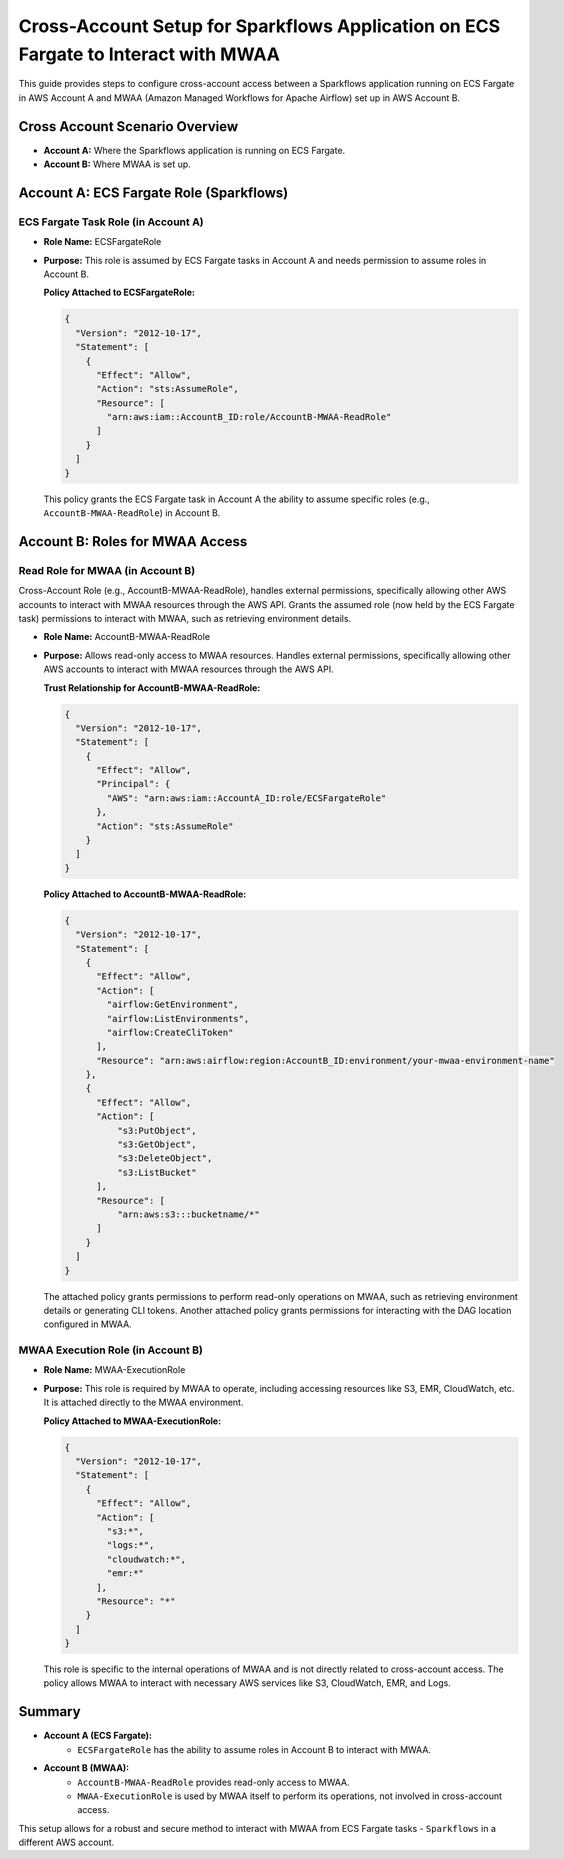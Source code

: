 Cross-Account Setup for Sparkflows Application on ECS Fargate to Interact with MWAA
===============================================================================

This guide provides steps to configure cross-account access between a Sparkflows application 
running on ECS Fargate in AWS Account A and MWAA (Amazon Managed Workflows for Apache Airflow) 
set up in AWS Account B.

Cross Account Scenario Overview
-------------------------------

- **Account A:** Where the Sparkflows application is running on ECS Fargate.
- **Account B:** Where MWAA is set up.

Account A: ECS Fargate Role (Sparkflows)
----------------------------------------

ECS Fargate Task Role (in Account A)
++++

- **Role Name:** ECSFargateRole
- **Purpose:** This role is assumed by ECS Fargate tasks in Account A and needs permission to assume roles in Account B.
  
  **Policy Attached to ECSFargateRole:**

  .. code-block:: json
  
      {
        "Version": "2012-10-17",
        "Statement": [
          {
            "Effect": "Allow",
            "Action": "sts:AssumeRole",
            "Resource": [
              "arn:aws:iam::AccountB_ID:role/AccountB-MWAA-ReadRole"
            ]
          }
        ]
      }

  This policy grants the ECS Fargate task in Account A the ability to assume specific roles 
  (e.g., ``AccountB-MWAA-ReadRole``) in Account B.


Account B: Roles for MWAA Access
--------------------------------

Read Role for MWAA (in Account B)
++++

Cross-Account Role (e.g., AccountB-MWAA-ReadRole), handles external permissions, specifically allowing other AWS accounts to interact with MWAA resources through the AWS API.
Grants the assumed role (now held by the ECS Fargate task) permissions to interact with MWAA, such as retrieving environment details.


- **Role Name:** AccountB-MWAA-ReadRole
- **Purpose:** Allows read-only access to MWAA resources. Handles external permissions, specifically allowing other AWS accounts to interact with MWAA resources through the AWS API.

  **Trust Relationship for AccountB-MWAA-ReadRole:**

  .. code-block:: json
  
      {
        "Version": "2012-10-17",
        "Statement": [
          {
            "Effect": "Allow",
            "Principal": {
              "AWS": "arn:aws:iam::AccountA_ID:role/ECSFargateRole"
            },
            "Action": "sts:AssumeRole"
          }
        ]
      }


  **Policy Attached to AccountB-MWAA-ReadRole:**

  .. code-block:: json
  
      {
        "Version": "2012-10-17",
        "Statement": [
          {
            "Effect": "Allow",
            "Action": [
              "airflow:GetEnvironment",
              "airflow:ListEnvironments",
              "airflow:CreateCliToken"
            ],
            "Resource": "arn:aws:airflow:region:AccountB_ID:environment/your-mwaa-environment-name"
          },
          {
            "Effect": "Allow",
            "Action": [
                "s3:PutObject",
                "s3:GetObject",
                "s3:DeleteObject",
                "s3:ListBucket"
            ],
            "Resource": [
                "arn:aws:s3:::bucketname/*"
            ]
          }
        ]
      }

  The attached policy grants permissions to perform read-only operations on MWAA, such as retrieving 
  environment details or generating CLI tokens. Another attached policy grants permissions for interacting 
  with the DAG location configured in MWAA.


MWAA Execution Role (in Account B)
++++

- **Role Name:** MWAA-ExecutionRole
- **Purpose:** This role is required by MWAA to operate, including accessing resources like S3, EMR, CloudWatch, etc. It is attached directly to the MWAA environment.

  **Policy Attached to MWAA-ExecutionRole:**

  .. code-block:: json
  
      {
        "Version": "2012-10-17",
        "Statement": [
          {
            "Effect": "Allow",
            "Action": [
              "s3:*",
              "logs:*",
              "cloudwatch:*",
              "emr:*"
            ],
            "Resource": "*"
          }
        ]
      }
  
  This role is specific to the internal operations of MWAA and is not directly related to cross-account access. 
  The policy allows MWAA to interact with necessary AWS services like S3, CloudWatch, EMR, and Logs.

Summary
-------

- **Account A (ECS Fargate):**
    - ``ECSFargateRole`` has the ability to assume roles in Account B to interact with MWAA.
- **Account B (MWAA):**
    - ``AccountB-MWAA-ReadRole`` provides read-only access to MWAA.
    - ``MWAA-ExecutionRole`` is used by MWAA itself to perform its operations, not involved in cross-account access.

This setup allows for a robust and secure method to interact with MWAA from ECS Fargate tasks - ``Sparkflows`` in a different AWS account.








